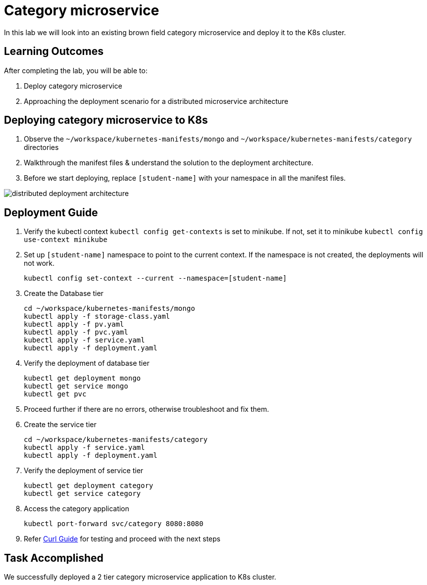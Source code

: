 = Category microservice
:stylesheet: boot-flatly.css
:nofooter:
:data-uri:

In this lab we will look into an existing brown field category microservice and deploy it to the K8s cluster. 

== Learning Outcomes
After completing the lab, you will be able to:

 . Deploy category microservice
 . Approaching the deployment scenario for a distributed microservice architecture


== Deploying category microservice to K8s

. Observe the `~/workspace/kubernetes-manifests/mongo` and `~/workspace/kubernetes-manifests/category` directories
. Walkthrough the manifest files & understand the solution to the deployment architecture.
. Before we start deploying, replace `[student-name]` with your namespace in all the manifest files.

image::distributed-deployment-architecture.png[]

== Deployment Guide
. Verify the kubectl context `kubectl config get-contexts` is set to minikube. If not, set it to minikube `kubectl config use-context minikube`
. Set up `[student-name]` namespace to point to the current context. If the namespace is not created, the deployments will not work.
+
[source, shell script]
-------------------
kubectl config set-context --current --namespace=[student-name]
-------------------

. Create the Database tier
+
[source, shell script]
-------------------
cd ~/workspace/kubernetes-manifests/mongo
kubectl apply -f storage-class.yaml
kubectl apply -f pv.yaml
kubectl apply -f pvc.yaml
kubectl apply -f service.yaml
kubectl apply -f deployment.yaml
-------------------  

. Verify the deployment of database tier

+
[source, shell script]
-------------------
kubectl get deployment mongo 
kubectl get service mongo 
kubectl get pvc
-------------------

. Proceed further if there are no errors, otherwise troubleshoot and fix them.

. Create the service tier
+
[source, shell script]
-------------------
cd ~/workspace/kubernetes-manifests/category
kubectl apply -f service.yaml
kubectl apply -f deployment.yaml
-------------------  

. Verify the deployment of service tier

+
[source, shell script]
-------------------
kubectl get deployment category 
kubectl get service category 
-------------------


.   Access the category application
+
[source, shell script]
-------------------
kubectl port-forward svc/category 8080:8080
-------------------


+
. Refer <<10-Category-Curl-Commands.adoc#category-curl-section, Curl Guide>> for testing and proceed with the next steps

== Task Accomplished

We successfully deployed a 2 tier category microservice application to K8s cluster.